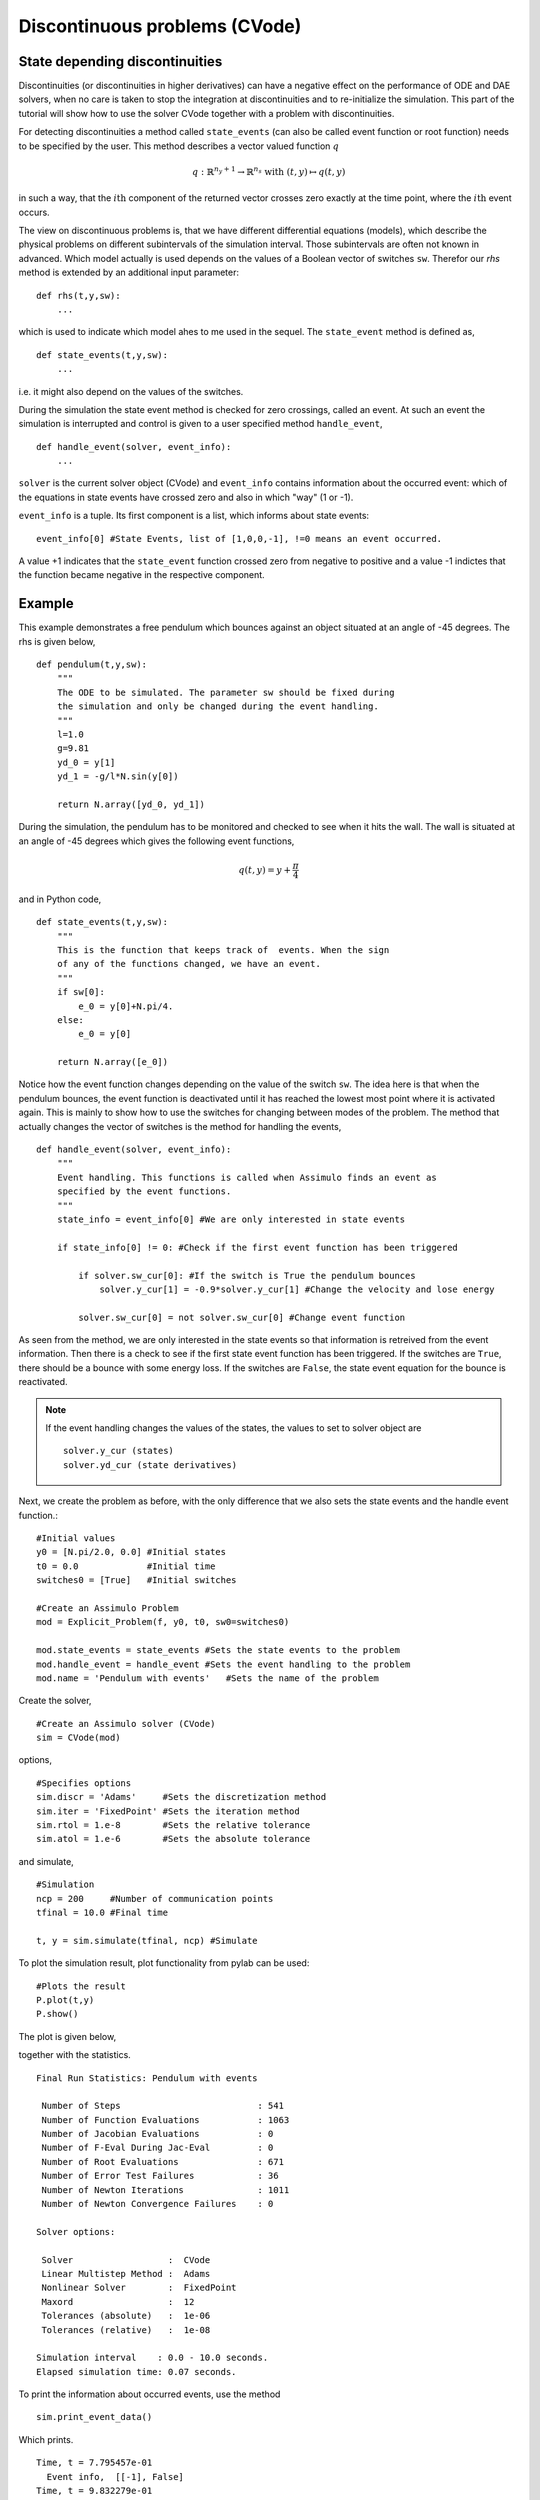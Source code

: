
Discontinuous problems (CVode)
===============================

State depending discontinuities
-------------------------------

Discontinuities (or discontinuities in higher derivatives) can have a negative effect on the performance of ODE and DAE solvers, when no care is taken to stop the integration at discontinuities and to re-initialize the simulation. This part of the tutorial will show how to use the solver CVode together with a problem with discontinuities.

For detecting discontinuities a method called ``state_events`` (can also be called event function or root function) needs to be specified by the user. This method describes a vector valued function :math:`q` 

.. math::

	q: \mathbb{R}^{n_y+1} \rightarrow \mathbb{R}^{n_s} \textrm{ with } (t,y) \mapsto q(t,y)

in such a way, that the :math:`i\mathrm{th}` component of the returned vector crosses zero exactly at the time point, where the :math:`i\mathrm{th}` event occurs.

The view on discontinuous problems is, that we have different differential equations (models), which describe the physical problems on different subintervals of the simulation interval. Those subintervals are often not known in advanced. Which model actually is used depends on the values of a Boolean vector of switches ``sw``. Therefor our *rhs* method is extended by an additional input parameter::

    def rhs(t,y,sw):
        ...
        
which is used to indicate which model ahes to me used in the sequel. The ``state_event`` method is defined as, ::

    def state_events(t,y,sw):
        ...

i.e. it might also depend on the values of the switches.

During the simulation the state event method is checked for zero crossings, called an event. At such an event the simulation is interrupted and control is given 
to a user specified method ``handle_event``, ::

    def handle_event(solver, event_info):
        ...
        
``solver`` is the current solver object (CVode) and ``event_info`` contains information about the occurred event: which of the equations in state events have crossed zero and also in which "way" (1 or -1). 

``event_info`` is a tuple. Its first component is a list, which informs about state events::

    event_info[0] #State Events, list of [1,0,0,-1], !=0 means an event occurred.

A value +1 indicates that the ``state_event`` function crossed zero from negative to positive and a value -1 indictes that the 
function became negative in the respective component.



Example
------------------

This example demonstrates a free pendulum which bounces against an object situated at an angle of -45 degrees. The rhs is given below, ::

    def pendulum(t,y,sw):
        """
        The ODE to be simulated. The parameter sw should be fixed during 
        the simulation and only be changed during the event handling.
        """
        l=1.0
        g=9.81
        yd_0 = y[1]
        yd_1 = -g/l*N.sin(y[0])
            
        return N.array([yd_0, yd_1])


During the simulation, the pendulum has to be monitored and checked to see when it hits the wall. The wall is situated at an angle of -45 degrees which gives the following event functions,

.. math::
    
    q(t,y)=y+\frac{\pi}{4} 
    
and in Python code, ::

    def state_events(t,y,sw):
        """
        This is the function that keeps track of  events. When the sign
        of any of the functions changed, we have an event.
        """
        if sw[0]:
            e_0 = y[0]+N.pi/4.
        else:
            e_0 = y[0]

        return N.array([e_0])

Notice how the event function changes depending on the value of the switch ``sw``. The idea here is that when the pendulum bounces, the event function is deactivated until it has reached the lowest most point where it is activated again. This is mainly to show how to use the switches for changing between modes of the problem. The method that actually changes the vector of switches is the method for handling the events, ::


    def handle_event(solver, event_info):
        """
        Event handling. This functions is called when Assimulo finds an event as
        specified by the event functions.
        """
        state_info = event_info[0] #We are only interested in state events 

        if state_info[0] != 0: #Check if the first event function has been triggered
            
            if solver.sw_cur[0]: #If the switch is True the pendulum bounces
                solver.y_cur[1] = -0.9*solver.y_cur[1] #Change the velocity and lose energy
                
            solver.sw_cur[0] = not solver.sw_cur[0] #Change event function

As seen from the method, we are only interested in the state events so that information is retreived from the event information. Then there is a check to see if the first state event function has been triggered. If the switches are ``True``, there should be a bounce with some energy loss. If the switches are ``False``, the state event equation for the bounce is reactivated.

.. note::

    If the event handling changes the values of the states, the values to set to solver object are ::
    
        solver.y_cur (states)
        solver.yd_cur (state derivatives)

Next, we create the problem as before, with the only difference that we also sets the state events and the handle event function.::

    #Initial values
    y0 = [N.pi/2.0, 0.0] #Initial states
    t0 = 0.0             #Initial time
    switches0 = [True]   #Initial switches

    #Create an Assimulo Problem
    mod = Explicit_Problem(f, y0, t0, sw0=switches0)
        
    mod.state_events = state_events #Sets the state events to the problem
    mod.handle_event = handle_event #Sets the event handling to the problem
    mod.name = 'Pendulum with events'   #Sets the name of the problem

Create the solver, ::

    #Create an Assimulo solver (CVode)
    sim = CVode(mod)
    
options, ::

    #Specifies options 
    sim.discr = 'Adams'     #Sets the discretization method
    sim.iter = 'FixedPoint' #Sets the iteration method
    sim.rtol = 1.e-8        #Sets the relative tolerance
    sim.atol = 1.e-6        #Sets the absolute tolerance
    
and simulate, ::

    #Simulation
    ncp = 200     #Number of communication points
    tfinal = 10.0 #Final time
    
    t, y = sim.simulate(tfinal, ncp) #Simulate

To plot the simulation result, plot functionality from pylab can be used::

    #Plots the result
    P.plot(t,y)
    P.show()

The plot is given below,

.. image:: tutorialCVodeDiscPlot.svg
   :align: center
   :scale: 50 %

together with the statistics. ::

    Final Run Statistics: Pendulum with events

     Number of Steps                          : 541
     Number of Function Evaluations           : 1063
     Number of Jacobian Evaluations           : 0
     Number of F-Eval During Jac-Eval         : 0
     Number of Root Evaluations               : 671
     Number of Error Test Failures            : 36
     Number of Newton Iterations              : 1011
     Number of Newton Convergence Failures    : 0
     
    Solver options:

     Solver                  :  CVode
     Linear Multistep Method :  Adams
     Nonlinear Solver        :  FixedPoint
     Maxord                  :  12
     Tolerances (absolute)   :  1e-06
     Tolerances (relative)   :  1e-08
    
    Simulation interval    : 0.0 - 10.0 seconds.
    Elapsed simulation time: 0.07 seconds.

To print the information about occurred events, use the method ::

    sim.print_event_data()
    
Which prints. ::

    Time, t = 7.795457e-01
      Event info,  [[-1], False]
    Time, t = 9.832279e-01
      Event info,  [[1], False]
    Time, t = 2.336938e+00
      Event info,  [[-1], False]
    Time, t = 2.557287e+00
      Event info,  [[1], False]
    Time, t = 3.903298e+00
      Event info,  [[-1], False]
    Time, t = 4.140730e+00
      Event info,  [[1], False]
    Time, t = 5.485752e+00
      Event info,  [[-1], False]
    Time, t = 5.740509e+00
      Event info,  [[1], False]
    Time, t = 7.089163e+00
      Event info,  [[-1], False]
    Time, t = 7.361299e+00
      Event info,  [[1], False]
    Time, t = 8.716797e+00
      Event info,  [[-1], False]
    Time, t = 9.006179e+00
      Event info,  [[1], False]
    Number of events:  12

For the complete example, :download:`tutorialCVodeDisc.py`

